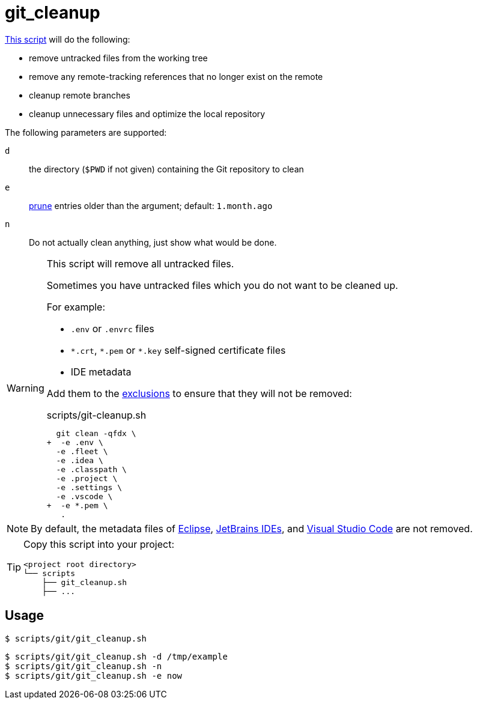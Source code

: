 // SPDX-FileCopyrightText: © 2024 Sebastian Davids <sdavids@gmx.de>
// SPDX-License-Identifier: Apache-2.0
= git_cleanup
:script_url: https://github.com/sdavids/sdavids-shell-misc/blob/main/scripts/git/git_cleanup.sh

{script_url}[This script^] will do the following:

* remove untracked files from the working tree
* remove any remote-tracking references that no longer exist on the remote
* cleanup remote branches
* cleanup unnecessary files and optimize the local repository

The following parameters are supported:

`d` :: the directory (`$PWD` if not given) containing the Git repository to clean
`e` :: https://git-scm.com/docs/git-reflog#Documentation/git-reflog.txt---expirelttimegt[prune] entries older than the argument; default: `1.month.ago`
`n` :: Do not actually clean anything, just show what would be done.

[WARNING]
====
This script will remove all untracked files.

[#git-cleanup-untracked-exclusions]
Sometimes you have untracked files which you do not want to be cleaned up.

For example:

* `.env` or `.envrc` files
* `\*.crt`, `*.pem` or `*.key` self-signed certificate files
* IDE metadata

Add them to the https://+git-scm.com/docs/git-clean#Documentation/git-clean.txt--eltpatterngt+[exclusions] to ensure that they will not be removed:

.scripts/git-cleanup.sh
[,shell,highlight=2,9]
----
  git clean -qfdx \
+  -e .env \
  -e .fleet \
  -e .idea \
  -e .classpath \
  -e .project \
  -e .settings \
  -e .vscode \
+  -e *.pem \
   .
----
====

[NOTE]
====
By default, the metadata files of https://eclipseide.org[Eclipse], https://www.jetbrains.com/products/#type=ide[JetBrains IDEs], and https://code.visualstudio.com[Visual Studio Code] are not removed.
====

[TIP]
====
Copy this script into your project:

[,shell]
----
<project root directory>
└── scripts
    ├── git_cleanup.sh
    ├── ...
----
====

== Usage

[,console]
----
$ scripts/git/git_cleanup.sh
----

[,shell]
----
$ scripts/git/git_cleanup.sh -d /tmp/example
$ scripts/git/git_cleanup.sh -n
$ scripts/git/git_cleanup.sh -e now
----
